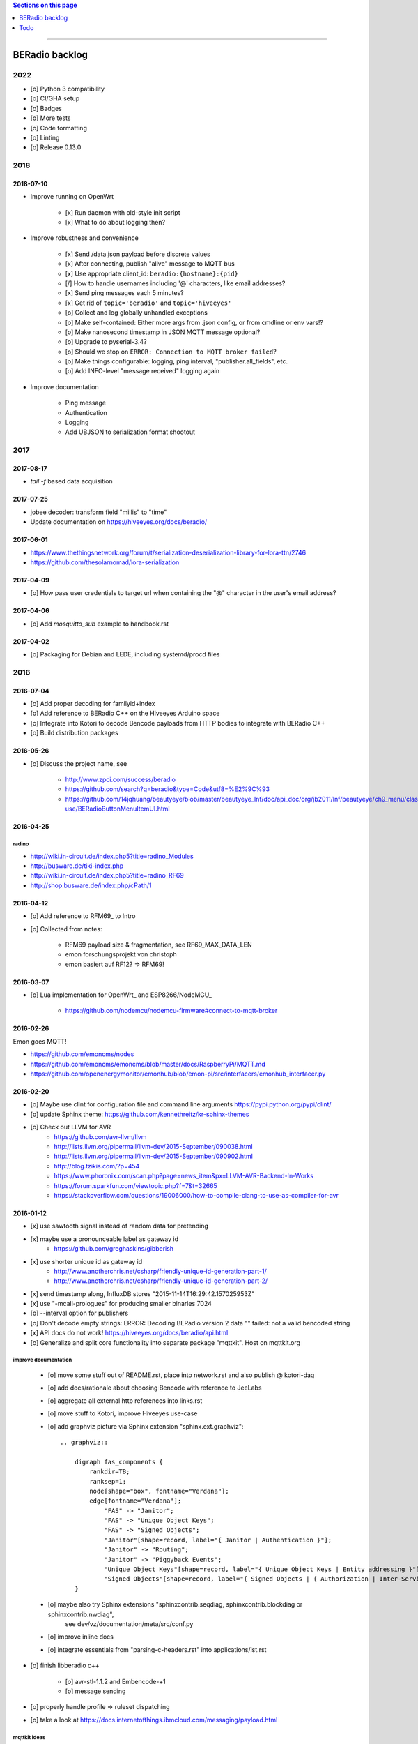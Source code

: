 .. contents:: Sections on this page
   :local:
   :depth: 1

----

.. _backlog:
.. _ideas:
.. _tasks:


###############
BERadio backlog
###############


****
2022
****

- [o] Python 3 compatibility
- [o] CI/GHA setup
- [o] Badges
- [o] More tests
- [o] Code formatting
- [o] Linting
- [o] Release 0.13.0


****
2018
****

2018-07-10
==========
- Improve running on OpenWrt

    - [x] Run daemon with old-style init script
    - [x] What to do about logging then?

- Improve robustness and convenience

    - [x] Send /data.json payload before discrete values
    - [x] After connecting, publish "alive" message to MQTT bus
    - [x] Use appropriate client_id: ``beradio:{hostname}:{pid}``
    - [/] How to handle usernames including '@' characters, like email addresses?
    - [x] Send ping messages each 5 minutes?
    - [x] Get rid of ``topic='beradio'`` and ``topic='hiveeyes'``
    - [o] Collect and log globally unhandled exceptions
    - [o] Make self-contained: Either more args from .json config, or from cmdline or env vars!?
    - [o] Make nanosecond timestamp in JSON MQTT message optional?
    - [o] Upgrade to pyserial-3.4?
    - [o] Should we stop on ``ERROR: Connection to MQTT broker failed``?
    - [o] Make things configurable: logging, ping interval, "publisher.all_fields", etc.
    - [o] Add INFO-level "message received" logging again

- Improve documentation

    - Ping message
    - Authentication
    - Logging
    - Add UBJSON to serialization format shootout


****
2017
****

2017-08-17
==========
- `tail -f` based data acquisition

2017-07-25
==========
- jobee decoder: transform field "millis" to "time"
- Update documentation on https://hiveeyes.org/docs/beradio/

2017-06-01
==========
- https://www.thethingsnetwork.org/forum/t/serialization-deserialization-library-for-lora-ttn/2746
- https://github.com/thesolarnomad/lora-serialization


2017-04-09
==========
- [o] How pass user credentials to target url when containing the "@" character in the user's email address?


2017-04-06
==========
- [o] Add `mosquitto_sub` example to handbook.rst


2017-04-02
==========
- [o] Packaging for Debian and LEDE, including systemd/procd files



****
2016
****

2016-07-04
==========
- [o] Add proper decoding for familyid+index
- [o] Add reference to BERadio C++ on the Hiveeyes Arduino space
- [o] Integrate into Kotori to decode Bencode payloads from HTTP bodies to integrate with BERadio C++
- [o] Build distribution packages


2016-05-26
==========
- [o] Discuss the project name, see

    - http://www.zpci.com/success/beradio
    - https://github.com/search?q=beradio&type=Code&utf8=%E2%9C%93
    - https://github.com/14jqhuang/beautyeye/blob/master/beautyeye_lnf/doc/api_doc/org/jb2011/lnf/beautyeye/ch9_menu/class-use/BERadioButtonMenuItemUI.html



2016-04-25
==========

radino
------
- http://wiki.in-circuit.de/index.php5?title=radino_Modules
- http://busware.de/tiki-index.php
- http://wiki.in-circuit.de/index.php5?title=radino_RF69
- http://shop.busware.de/index.php/cPath/1


2016-04-12
==========
- [o] Add reference to RFM69_ to Intro
- [o] Collected from notes:

    - RFM69 payload size & fragmentation, see RF69_MAX_DATA_LEN
    - emon forschungsprojekt von christoph
    - emon basiert auf RF12? => RFM69!


2016-03-07
==========
- [o] Lua implementation for OpenWrt_ and ESP8266/NodeMCU_

    - https://github.com/nodemcu/nodemcu-firmware#connect-to-mqtt-broker


2016-02-26
==========
Emon goes MQTT!

- https://github.com/emoncms/nodes
- https://github.com/emoncms/emoncms/blob/master/docs/RaspberryPi/MQTT.md
- https://github.com/openenergymonitor/emonhub/blob/emon-pi/src/interfacers/emonhub_interfacer.py


2016-02-20
==========
- [o] Maybe use clint for configuration file and command line arguments
  https://pypi.python.org/pypi/clint/
- [o] update Sphinx theme: https://github.com/kennethreitz/kr-sphinx-themes
- [o] Check out LLVM for AVR
    - https://github.com/avr-llvm/llvm
    - http://lists.llvm.org/pipermail/llvm-dev/2015-September/090038.html
    - http://lists.llvm.org/pipermail/llvm-dev/2015-September/090902.html
    - http://blog.tzikis.com/?p=454
    - https://www.phoronix.com/scan.php?page=news_item&px=LLVM-AVR-Backend-In-Works
    - https://forum.sparkfun.com/viewtopic.php?f=7&t=32665
    - https://stackoverflow.com/questions/19006000/how-to-compile-clang-to-use-as-compiler-for-avr

2016-01-12
==========
- [x] use sawtooth signal instead of random data for pretending
- [x] maybe use a pronounceable label as gateway id
    - https://github.com/greghaskins/gibberish
- [x] use shorter unique id as gateway id
    - http://www.anotherchris.net/csharp/friendly-unique-id-generation-part-1/
    - http://www.anotherchris.net/csharp/friendly-unique-id-generation-part-2/
- [x] send timestamp along, InfluxDB stores "2015-11-14T16:29:42.157025953Z"
- [x] use "-mcall-prologues" for producing smaller binaries 7024
- [o] --interval option for publishers
- [o] Don't decode empty strings: ERROR: Decoding BERadio version 2 data "" failed: not a valid bencoded string
- [x] API docs do not work! https://hiveeyes.org/docs/beradio/api.html
- [o] Generalize and split core functionality into separate package "mqttkit". Host on mqttkit.org

improve documentation
---------------------
    - [o] move some stuff out of README.rst, place into network.rst and also publish @ kotori-daq
    - [o] add docs/rationale about choosing Bencode with reference to JeeLabs
    - [o] aggregate all external http references into links.rst
    - [o] move stuff to Kotori, improve Hiveeyes use-case
    - [o] add graphviz picture via Sphinx extension "sphinx.ext.graphviz"::

        .. graphviz::

            digraph fas_components {
                rankdir=TB;
                ranksep=1;
                node[shape="box", fontname="Verdana"];
                edge[fontname="Verdana"];
                    "FAS" -> "Janitor";
                    "FAS" -> "Unique Object Keys";
                    "FAS" -> "Signed Objects";
                    "Janitor"[shape=record, label="{ Janitor | Authentication }"];
                    "Janitor" -> "Routing";
                    "Janitor" -> "Piggyback Events";
                    "Unique Object Keys"[shape=record, label="{ Unique Object Keys | Entity addressing }"];
                    "Signed Objects"[shape=record, label="{ Signed Objects | { Authorization | Inter-Service-Communication } }"];
            }
    - [o] maybe also try Sphinx extensions "sphinxcontrib.seqdiag, sphinxcontrib.blockdiag or sphinxcontrib.nwdiag",
          see dev/vz/documentation/meta/src/conf.py
    - [o] improve inline docs
    - [o] integrate essentials from "parsing-c-headers.rst" into applications/lst.rst

- [o] finish libberadio c++

    - [o] avr-stl-1.1.2 and Embencode-+1
    - [o] message sending

- [o] properly handle profile => ruleset dispatching
- [o] take a look at https://docs.internetofthings.ibmcloud.com/messaging/payload.html

mqttkit ideas
-------------
- The message broker supports clients connecting with the HTTP protocol using a REST API.
  Clients can publish by sending a POST message to "<AWS IoT Endpoint>/topics/<url_encoded_topic_name>?qos=1"
- use paho instead of mosquitto
- integrate
    - https://pypi.python.org/pypi?%3Aaction=search&term=mqtt&submit=search
    - https://pypi.python.org/pypi/thingpin
    - https://github.com/ibm-messaging/iot-python
    - https://pypi.python.org/pypi/mqtt-randompub
    - http://affolter-engineering.ch/mqtt-randompub/
    - https://pypi.python.org/pypi/mqtt-watchdir
    - https://pypi.python.org/pypi/thingpin
- use "standard" json payload: https://docs.internetofthings.ibmcloud.com/messaging/payload.html
- beacons
    - time
    - weather
- try to run on pypy, jitpy, cython, numba or ... to get tighter timings


****
2015
****

2015-11-02
==========
- [o] make some slides
- | random number sender example
  | https://github.com/LowPowerLab/RFM69/blob/master/Examples/RandomNumbers/RandomNumbers.ino
- https://github.com/GreyGnome/EnableInterrupt
- Online Bencode decoder
  - http://jeelabs.net/boards/6/topics/148?r=152#message-152

2015-10-28
==========
- [x] release management
- [x] add software tests

Goals
-----
- Complete bidirectional communication, to make sensor nodes receive commands over the air, e.g. for maintenance purposes.
  That said, the stack is still lacking the whole chain of::

    MQTT [Linux] --> Serial [Linux] --> Serial [Arduino] --> BERadio --> Node [Arduino]

- Maybe send Bencode encoded ''structures'' over the air, to retain mapping information. This would empower sensor nodes
  at the beginning of the chain to add named sensor points on demand. It will increase payload size, though.

- Improve error handling and overall robustness.
  - decoding ack back to node


2015-10-27
==========
- [x] don't pretend on nodeid=2, neither use it for documentation, use nodeid=999 instead!

2015-10-26
==========
- [x] properly finish beradio-2 convenience in forwarding and manipulation code
- [x] start with libberadio c++

2015-10-25
==========
- [o] care about proper addressing: e.g. take address information completely out of the message, but use identifier from gateway instead!?
- [o] refactor out topic computation from MQTTPublisher.publish_point
- [o] docs: What about other bus systems, like WAMP? See also https://github.com/goeddea/scratchbox/blob/master/yun/serial_to_wamp.js


----


####
Todo
####

List of collected ``.. todo::`` admonitions:

.. todoList::

